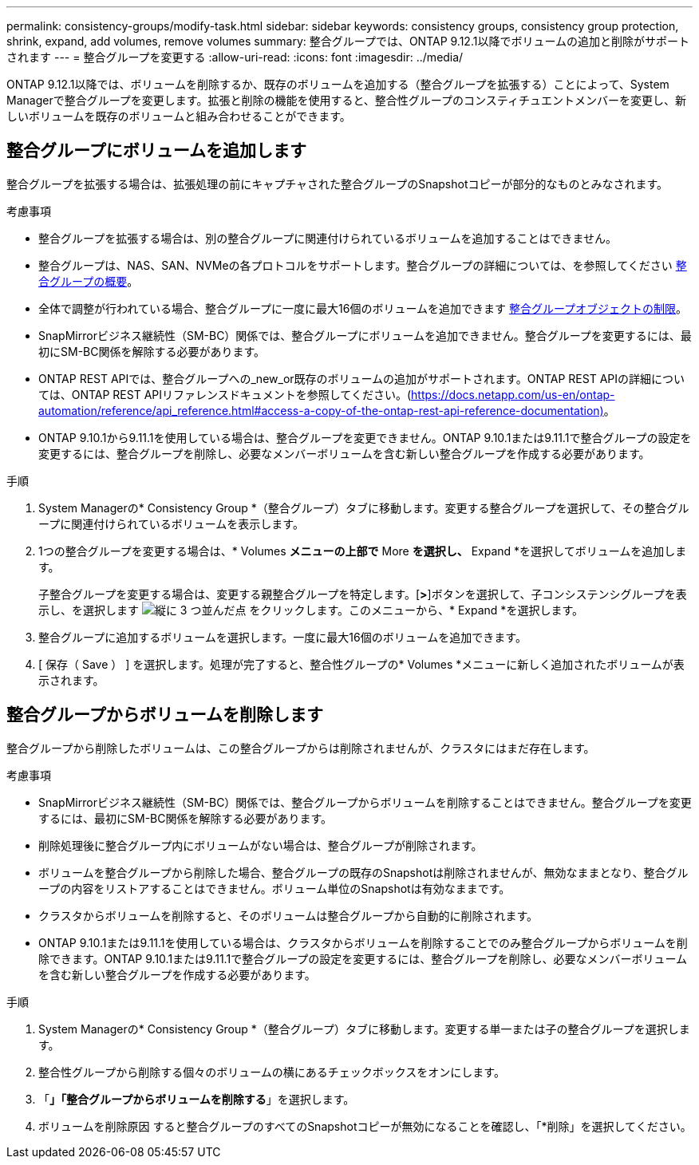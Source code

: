---
permalink: consistency-groups/modify-task.html 
sidebar: sidebar 
keywords: consistency groups, consistency group protection, shrink, expand, add volumes, remove volumes 
summary: 整合グループでは、ONTAP 9.12.1以降でボリュームの追加と削除がサポートされます 
---
= 整合グループを変更する
:allow-uri-read: 
:icons: font
:imagesdir: ../media/


[role="lead"]
ONTAP 9.12.1以降では、ボリュームを削除するか、既存のボリュームを追加する（整合グループを拡張する）ことによって、System Managerで整合グループを変更します。拡張と削除の機能を使用すると、整合性グループのコンスティチュエントメンバーを変更し、新しいボリュームを既存のボリュームと組み合わせることができます。



== 整合グループにボリュームを追加します

整合グループを拡張する場合は、拡張処理の前にキャプチャされた整合グループのSnapshotコピーが部分的なものとみなされます。

.考慮事項
* 整合グループを拡張する場合は、別の整合グループに関連付けられているボリュームを追加することはできません。
* 整合グループは、NAS、SAN、NVMeの各プロトコルをサポートします。整合グループの詳細については、を参照してください xref:index.html[整合グループの概要]。
* 全体で調整が行われている場合、整合グループに一度に最大16個のボリュームを追加できます xref:index.html#consistency-group-object-limits[整合グループオブジェクトの制限]。
* SnapMirrorビジネス継続性（SM-BC）関係では、整合グループにボリュームを追加できません。整合グループを変更するには、最初にSM-BC関係を解除する必要があります。
* ONTAP REST APIでは、整合グループへの_new_or既存のボリュームの追加がサポートされます。ONTAP REST APIの詳細については、ONTAP REST APIリファレンスドキュメントを参照してください。(https://docs.netapp.com/us-en/ontap-automation/reference/api_reference.html#access-a-copy-of-the-ontap-rest-api-reference-documentation)[]。
* ONTAP 9.10.1から9.11.1を使用している場合は、整合グループを変更できません。ONTAP 9.10.1または9.11.1で整合グループの設定を変更するには、整合グループを削除し、必要なメンバーボリュームを含む新しい整合グループを作成する必要があります。


.手順
. System Managerの* Consistency Group *（整合グループ）タブに移動します。変更する整合グループを選択して、その整合グループに関連付けられているボリュームを表示します。
. 1つの整合グループを変更する場合は、* Volumes *メニューの上部で* More *を選択し、* Expand *を選択してボリュームを追加します。
+
子整合グループを変更する場合は、変更する親整合グループを特定します。[*>*]ボタンを選択して、子コンシステンシグループを表示し、を選択します image:../media/icon_kabob.gif["縦に 3 つ並んだ点"] をクリックします。このメニューから、* Expand *を選択します。

. 整合グループに追加するボリュームを選択します。一度に最大16個のボリュームを追加できます。
. [ 保存（ Save ） ] を選択します。処理が完了すると、整合性グループの* Volumes *メニューに新しく追加されたボリュームが表示されます。




== 整合グループからボリュームを削除します

整合グループから削除したボリュームは、この整合グループからは削除されませんが、クラスタにはまだ存在します。

.考慮事項
* SnapMirrorビジネス継続性（SM-BC）関係では、整合グループからボリュームを削除することはできません。整合グループを変更するには、最初にSM-BC関係を解除する必要があります。
* 削除処理後に整合グループ内にボリュームがない場合は、整合グループが削除されます。
* ボリュームを整合グループから削除した場合、整合グループの既存のSnapshotは削除されませんが、無効なままとなり、整合グループの内容をリストアすることはできません。ボリューム単位のSnapshotは有効なままです。
* クラスタからボリュームを削除すると、そのボリュームは整合グループから自動的に削除されます。
* ONTAP 9.10.1または9.11.1を使用している場合は、クラスタからボリュームを削除することでのみ整合グループからボリュームを削除できます。ONTAP 9.10.1または9.11.1で整合グループの設定を変更するには、整合グループを削除し、必要なメンバーボリュームを含む新しい整合グループを作成する必要があります。


.手順
. System Managerの* Consistency Group *（整合グループ）タブに移動します。変更する単一または子の整合グループを選択します。
. 整合性グループから削除する個々のボリュームの横にあるチェックボックスをオンにします。
. 「*」「整合グループからボリュームを削除する*」を選択します。
. ボリュームを削除原因 すると整合グループのすべてのSnapshotコピーが無効になることを確認し、「*削除」を選択してください。

